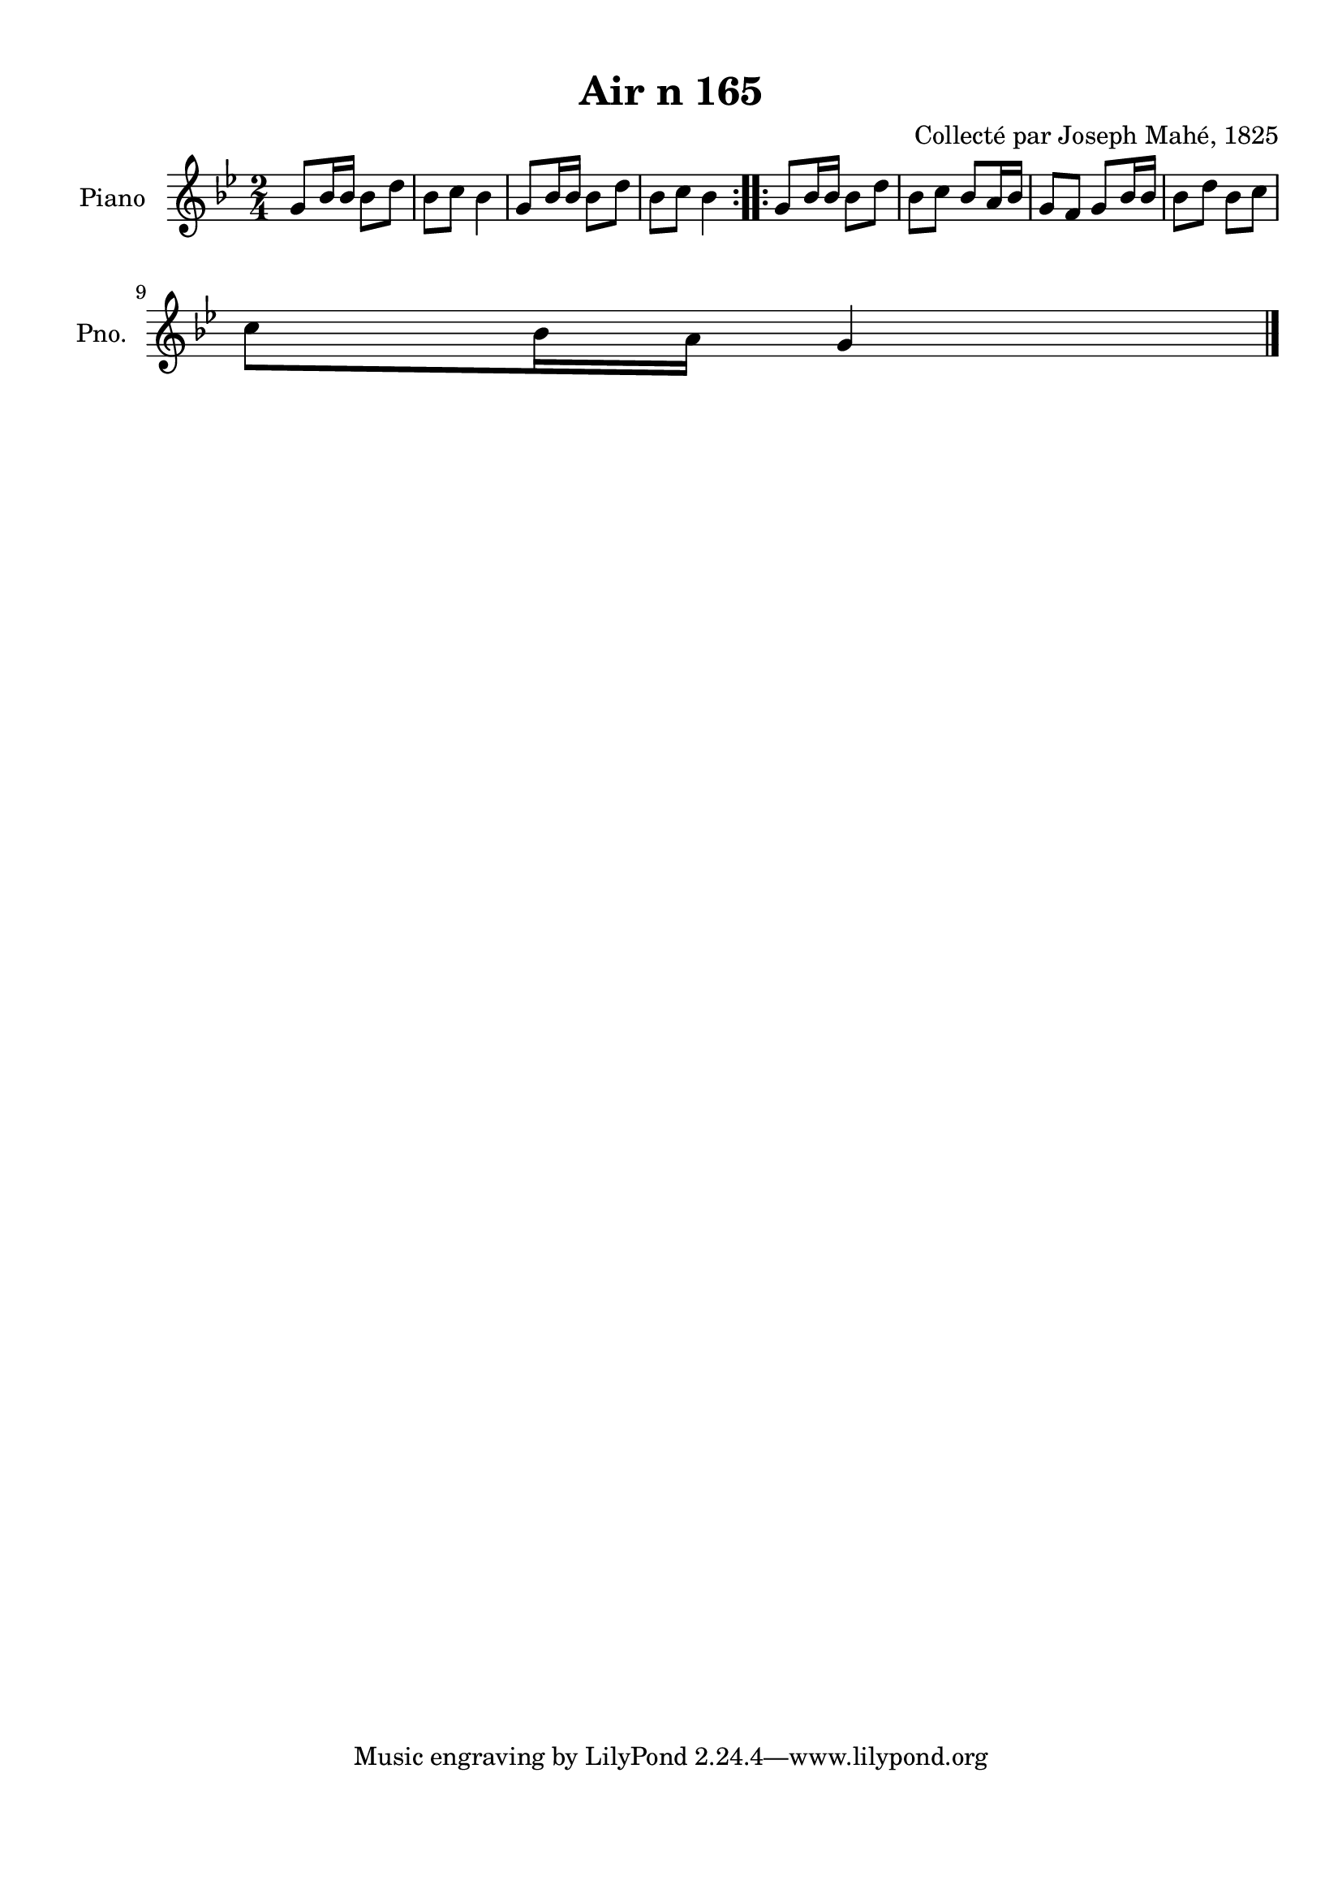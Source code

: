 \version "2.22.2"
% automatically converted by musicxml2ly from Air_n_165_g.musicxml
\pointAndClickOff

\header {
    title =  "Air n 165"
    composer =  "Collecté par Joseph Mahé, 1825"
    encodingsoftware =  "MuseScore 2.2.1"
    encodingdate =  "2023-05-16"
    encoder =  "Gwenael Piel et Virginie Thion (IRISA, France)"
    source = 
    "Essai sur les Antiquites du departement du Morbihan, Joseph Mahe, 1825"
    }

#(set-global-staff-size 20.158742857142858)
\paper {
    
    paper-width = 21.01\cm
    paper-height = 29.69\cm
    top-margin = 1.0\cm
    bottom-margin = 2.0\cm
    left-margin = 1.0\cm
    right-margin = 1.0\cm
    indent = 1.6161538461538463\cm
    short-indent = 1.292923076923077\cm
    }
\layout {
    \context { \Score
        autoBeaming = ##f
        }
    }
PartPOneVoiceOne =  \relative g' {
    \repeat volta 2 {
        \clef "treble" \time 2/4 \key bes \major | % 1
        g8 [ bes16 bes16 ] bes8 [
        d8 ] | % 2
        bes8 [ c8 ] bes4 | % 3
        g8 [ bes16 bes16 ] bes8 [
        d8 ] | % 4
        bes8 [ c8 ] bes4 }
    \repeat volta 2 {
        | % 5
        g8 [ bes16 bes16 ] bes8 [
        d8 ] | % 6
        bes8 [ c8 ] bes8 [ a16
        bes16 ] | % 7
        g8 [ f8 ] g8 [ bes16 bes16
        ] | % 8
        bes8 [ d8 ] bes8 [ c8 ]
        \break | % 9
        c8 [ bes16 a16 ] g4 \bar
        "|."
        }
    }


% The score definition
\score {
    <<
        
        \new Staff
        <<
            \set Staff.instrumentName = "Piano"
            \set Staff.shortInstrumentName = "Pno."
            
            \context Staff << 
                \mergeDifferentlyDottedOn\mergeDifferentlyHeadedOn
                \context Voice = "PartPOneVoiceOne" {  \PartPOneVoiceOne }
                >>
            >>
        
        >>
    \layout {}
    % To create MIDI output, uncomment the following line:
    %  \midi {\tempo 4 = 100 }
    }

